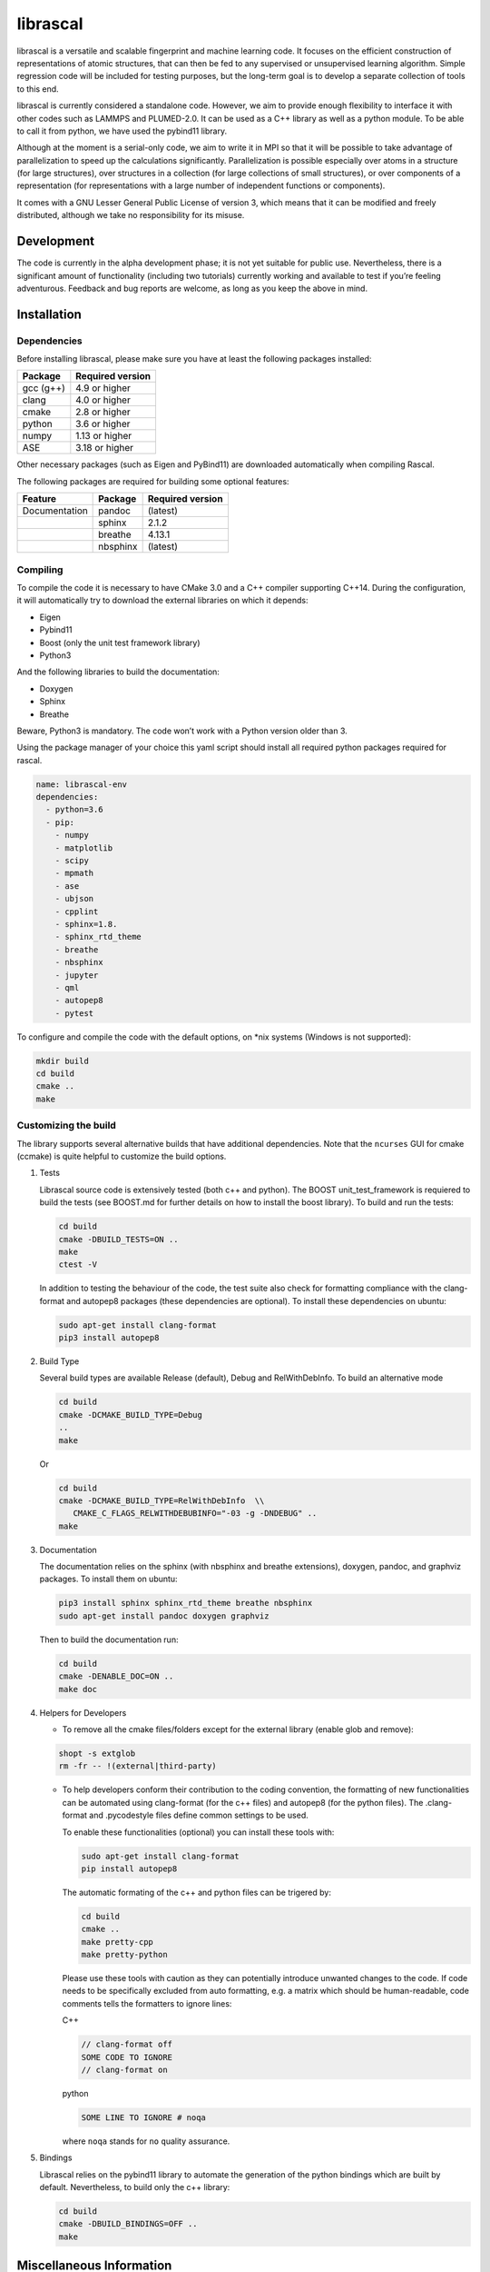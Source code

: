 librascal
=========

.. start-intro

librascal is a versatile and scalable fingerprint and machine learning
code. It focuses on the efficient construction of representations of
atomic structures, that can then be fed to any supervised or
unsupervised learning algorithm. Simple regression code will be included
for testing purposes, but the long-term goal is to develop a separate
collection of tools to this end.

librascal is currently considered a standalone code. However, we aim to
provide enough flexibility to interface it with other codes such as
LAMMPS and PLUMED-2.0.  It can be used as a C++ library as well as a
python module.  To be able to call it from python, we have used the
pybind11 library.

Although at the moment is a serial-only code, we aim to write it in MPI
so that it will be possible to take advantage of parallelization to
speed up the calculations significantly.  Parallelization is possible especially
over atoms in a structure (for large structures), over structures in a
collection (for large collections of small structures), or over components of a
representation (for representations with a large number of independent functions
or components).

It comes with a GNU Lesser General Public License of version 3, which
means that it can be modified and freely distributed, although we take
no responsibility for its misuse.

Development
-----------

The code is currently in the alpha development phase; it is not yet
suitable for public use. Nevertheless, there is a significant amount of
functionality (including two tutorials) currently working and available
to test if you’re feeling adventurous. Feedback and bug reports are
welcome, as long as you keep the above in mind.

.. end-intro

Installation
------------

.. start-install

Dependencies
~~~~~~~~~~~~

Before installing librascal, please make sure you have at least the
following packages installed:

+-------------+--------------------+
| Package     | Required version   |
+=============+====================+
| gcc (g++)   | 4.9 or higher      |
+-------------+--------------------+
| clang       | 4.0 or higher      |
+-------------+--------------------+
| cmake       | 2.8 or higher      |
+-------------+--------------------+
| python      | 3.6 or higher      |
+-------------+--------------------+
| numpy       | 1.13 or higher     |
+-------------+--------------------+
| ASE         | 3.18 or higher     |
+-------------+--------------------+

Other necessary packages (such as Eigen and PyBind11) are downloaded
automatically when compiling Rascal.

The following packages are required for building some optional features:

+------------------+-------------+--------------------+
| Feature          | Package     | Required version   |
+==================+=============+====================+
| Documentation    | pandoc      | (latest)           |
+------------------+-------------+--------------------+
|                  | sphinx      | 2.1.2              |
+------------------+-------------+--------------------+
|                  | breathe     | 4.13.1             |
+------------------+-------------+--------------------+
|                  | nbsphinx    | (latest)           |
+------------------+-------------+--------------------+

Compiling
~~~~~~~~~

To compile the code it is necessary to have CMake 3.0 and a C++ compiler
supporting C++14. During the configuration, it will automatically try to
download the external libraries on which it depends:

-  Eigen
-  Pybind11
-  Boost (only the unit test framework library)
-  Python3

And the following libraries to build the documentation:

-  Doxygen
-  Sphinx
-  Breathe

Beware, Python3 is mandatory. The code won’t work with a Python version
older than 3.

Using the package manager of your choice this yaml script should install all
required python packages required for rascal.

.. code:: shell

    name: librascal-env
    dependencies:
      - python=3.6 
      - pip:
        - numpy
        - matplotlib
        - scipy
        - mpmath
        - ase
        - ubjson
        - cpplint
        - sphinx=1.8.
        - sphinx_rtd_theme
        - breathe
        - nbsphinx
        - jupyter
        - qml
        - autopep8
        - pytest

To configure and compile the code with the default options, on \*nix
systems (Windows is not supported):

.. code:: shell

   mkdir build
   cd build
   cmake ..
   make

Customizing the build
~~~~~~~~~~~~~~~~~~~~~

The library supports several alternative builds that have additional
dependencies. Note that the ``ncurses`` GUI for cmake (ccmake) is quite
helpful to customize the build options.

1. Tests

   Librascal source code is extensively tested (both c++ and python).
   The BOOST unit_test_framework is requiered to build the tests (see
   BOOST.md for further details on how to install the boost library). To
   build and run the tests:

   .. code:: shell

      cd build
      cmake -DBUILD_TESTS=ON ..
      make
      ctest -V

   In addition to testing the behaviour of the code, the test suite also check
   for formatting compliance with the clang-format and autopep8 packages (these
   dependencies are optional). To install these dependencies on ubuntu:

   .. code:: shell

      sudo apt-get install clang-format
      pip3 install autopep8

2. Build Type

   Several build types are available Release (default), Debug and
   RelWithDebInfo. To build an alternative mode

   .. code:: shell

      cd build
      cmake -DCMAKE_BUILD_TYPE=Debug
      ..
      make

   Or

   .. code:: shell

      cd build
      cmake -DCMAKE_BUILD_TYPE=RelWithDebInfo  \\
         CMAKE_C_FLAGS_RELWITHDEBUBINFO="-03 -g -DNDEBUG" ..
      make

3. Documentation

   The documentation relies on the sphinx (with nbsphinx and breathe
   extensions), doxygen, pandoc, and graphviz
   packages. To install them on ubuntu:

   .. code:: shell

     pip3 install sphinx sphinx_rtd_theme breathe nbsphinx
     sudo apt-get install pandoc doxygen graphviz

   Then to build the documentation run:

   .. code:: shell

     cd build
     cmake -DENABLE_DOC=ON ..
     make doc

4. Helpers for Developers

   -  To remove all the cmake files/folders except for the external
      library (enable glob and remove):

   .. code:: shell

      shopt -s extglob
      rm -fr -- !(external|third-party)

   -  To help developers conform their contribution to the coding
      convention, the formatting of new functionalities can be automated
      using clang-format (for the c++ files) and autopep8 (for the
      python files). The .clang-format and .pycodestyle files define
      common settings to be used.

      To enable these functionalities (optional) you can install these
      tools with:

      .. code:: shell

         sudo apt-get install clang-format
         pip install autopep8

      The automatic formating of the c++ and python files can be
      trigered by:

      .. code:: shell

         cd build
         cmake ..
         make pretty-cpp
         make pretty-python

      Please use these tools with caution as they can potentially
      introduce unwanted changes to the code. If code needs to be
      specifically excluded from auto formatting, e.g. a matrix which
      should be human-readable, code comments tells the formatters to
      ignore lines:

      C++

      .. code:: C++

         // clang-format off
         SOME CODE TO IGNORE
         // clang-format on

      python

      .. code:: python

         SOME LINE TO IGNORE # noqa

      where ``noqa`` stands for ``no`` ``q``\ uality ``a``\ ssurance.

5. Bindings

   Librascal relies on the pybind11 library to automate the generation
   of the python bindings which are built by default. Nevertheless, to
   build only the c++ library:

   .. code:: shell

      cd build
      cmake -DBUILD_BINDINGS=OFF ..
      make

Miscellaneous Information
-------------------------

-  Common cmake flags:

   -  -DCMAKE_C_COMPILER
   -  -DBUILD_BINDINGS
   -  -DUSER
   -  -DINSTALL_PATH
   -  -DCMAKE_BUILD_TYPE
   -  -DENABLE_DOC
   -  -DBUILD_TESTS

-  Special flags:

   -  -DBUILD_BINDINGS:

      -  ON (default) -> build python binding
      -  OFF -> does not build python binding

   -  -DINSTALL_PATH:

      -  empty (default) -> does not install in a custom folder
      -  custom string -> root path for the installation

   -  -DUSER:

      -  OFF (default) -> changes nothing
      -  ON -> install root is in the user’s home directory, i.e.
         ``~/.local/``

To build librascal as a docker environment:

.. code:: shell

   sudo docker build -t test -f ./docker/install_env.dockerfile  .
   sudo docker run -it -v /path/to/repo/:/home/user/  test
